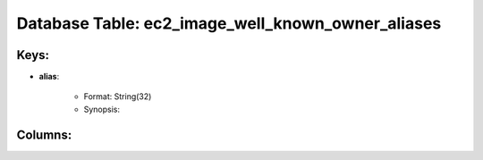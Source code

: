 .. File generated by /opt/cloudscheduler/utilities/schema_doc - DO NOT EDIT
..
.. To modify the contents of this file:
..   1. edit the template file ".../cloudscheduler/docs/schema_doc/tables/ec2_image_well_known_owner_aliases.rst"
..   2. run the utility ".../cloudscheduler/utilities/schema_doc"
..

Database Table: ec2_image_well_known_owner_aliases
==================================================



Keys:
^^^^^^^^

* **alias**:

   * Format: String(32)
   * Synopsis:


Columns:
^^^^^^^^

